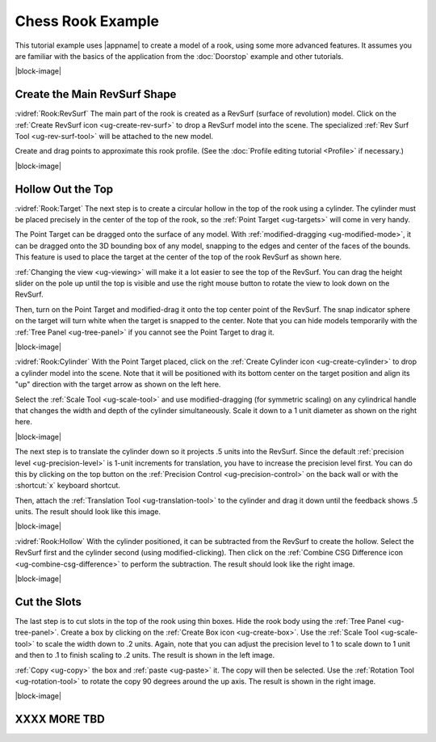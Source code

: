 Chess Rook Example
------------------

This tutorial example uses |appname| to create a model of a rook, using some
more advanced features. It assumes you are familiar with the basics of the
application from the :doc:`Doorstop` example and other tutorials.

.. incvideo:: Rook

|block-image|

Create the Main RevSurf Shape
.............................

.. incimage:: /images/RookRevSurf.jpg       200px right
.. incimage:: /images/CreateRevSurfIcon.jpg 300px right

:vidref:`Rook:RevSurf` The main part of the rook is created as a RevSurf
(surface of revolution) model. Click on the :ref:`Create RevSurf icon
<ug-create-rev-surf>` to drop a RevSurf model into the scene. The specialized
:ref:`Rev Surf Tool <ug-rev-surf-tool>` will be attached to the new model.

Create and drag points to approximate this rook profile. (See the :doc:`Profile
editing tutorial <Profile>` if necessary.)

|block-image|

Hollow Out the Top
..................

.. incimage:: /images/RookTarget.jpg -200px right

:vidref:`Rook:Target` The next step is to create a circular hollow in the top
of the rook using a cylinder. The cylinder must be placed precisely in the
center of the top of the rook, so the :ref:`Point Target <ug-targets>` will come
in very handy.

The Point Target can be dragged onto the surface of any model. With
:ref:`modified-dragging <ug-modified-mode>`, it can be dragged onto the 3D
bounding box of any model, snapping to the edges and center of the faces of the
bounds. This feature is used to place the target at the center of the top of
the rook RevSurf as shown here.

:ref:`Changing the view <ug-viewing>` will make it a lot easier to see the top
of the RevSurf. You can drag the height slider on the pole up until the top is
visible and use the right mouse button to rotate the view to look down on the
RevSurf.

Then, turn on the Point Target and modified-drag it onto the top center point
of the RevSurf. The snap indicator sphere on the target will turn white when
the target is snapped to the center. Note that you can hide models temporarily
with the :ref:`Tree Panel <ug-tree-panel>` if you cannot see the Point Target
to drag it.

|block-image|

.. incimage:: /images/RookScaledHollower.jpg   -200px right
.. incimage:: /images/RookUnscaledHollower.jpg -200px right

:vidref:`Rook:Cylinder` With the Point Target placed, click on the :ref:`Create
Cylinder icon <ug-create-cylinder>` to drop a cylinder model into the scene.
Note that it will be positioned with its bottom center on the target position
and align its "up" direction with the target arrow as shown on the left here.

Select the :ref:`Scale Tool <ug-scale-tool>` and use modified-dragging (for
symmetric scaling) on any cylindrical handle that changes the width and depth
of the cylinder simultaneously. Scale it down to a 1 unit diameter as shown
on the right here.

|block-image|

.. incimage:: /images/RookPositionedHollower.jpg -200px right

The next step is to translate the cylinder down so it projects .5 units into
the RevSurf. Since the default :ref:`precision level <ug-precision-level>` is
1-unit increments for translation, you have to increase the precision level
first. You can do this by clicking on the top button on the :ref:`Precision
Control <ug-precision-control>` on the back wall or with the :shortcut:`x`
keyboard shortcut.

Then, attach the :ref:`Translation Tool <ug-translation-tool>` to the cylinder
and drag it down until the feedback shows .5 units. The result should look like
this image.

|block-image|

.. incimage:: /images/RookHollowed.jpg             -200px right
.. incimage:: /images/CombineCSGDifferenceIcon.jpg  300px right

:vidref:`Rook:Hollow` With the cylinder positioned, it can be subtracted from
the RevSurf to create the hollow. Select the RevSurf first and the cylinder
second (using modified-clicking). Then click on the :ref:`Combine CSG
Difference icon <ug-combine-csg-difference>` to perform the subtraction.
The result should look like the right image.

|block-image|

Cut the Slots
.............

.. incimage:: /images/RookSlotCutters.jpg  -200px right
.. incimage:: /images/RookScaledCutter.jpg -200px right

The last step is to cut slots in the top of the rook using thin boxes. Hide the
rook body using the :ref:`Tree Panel <ug-tree-panel>`. Create a box by clicking
on the :ref:`Create Box icon <ug-create-box>`. Use the :ref:`Scale Tool
<ug-scale-tool>` to scale the width down to .2 units. Again, note that you can
adjust the precision level to 1 to scale down to 1 unit and then to .1 to
finish scaling to .2 units. The result is shown in the left image.

:ref:`Copy <ug-copy>` the box and :ref:`paste <ug-paste>` it. The copy will
then be selected. Use the :ref:`Rotation Tool <ug-rotation-tool>` to rotate the
copy 90 degrees around the up axis. The result is shown in the right image.

|block-image|

XXXX MORE TBD
.............

.. incimage:: /images/Rook.jpg 200px right
.. incimage:: /images/RookWithSlotCutters.jpg 200px right
